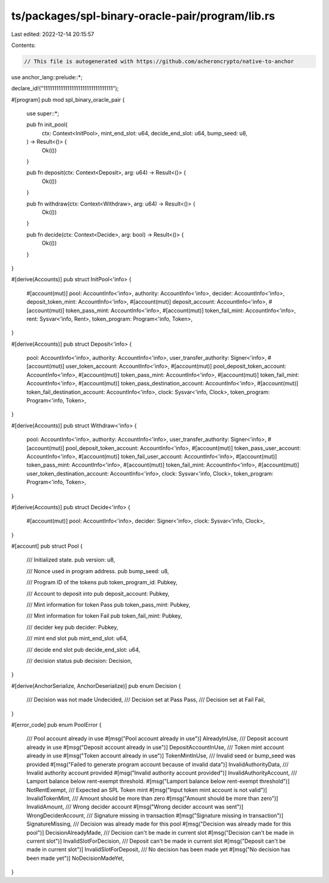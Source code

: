 ts/packages/spl-binary-oracle-pair/program/lib.rs
=================================================

Last edited: 2022-12-14 20:15:57

Contents:

.. code-block:: rs

    // This file is autogenerated with https://github.com/acheroncrypto/native-to-anchor

use anchor_lang::prelude::*;

declare_id!("11111111111111111111111111111111");

#[program]
pub mod spl_binary_oracle_pair {
    use super::*;

    pub fn init_pool(
        ctx: Context<InitPool>,
        mint_end_slot: u64,
        decide_end_slot: u64,
        bump_seed: u8,
    ) -> Result<()> {
        Ok(())
    }

    pub fn deposit(ctx: Context<Deposit>, arg: u64) -> Result<()> {
        Ok(())
    }

    pub fn withdraw(ctx: Context<Withdraw>, arg: u64) -> Result<()> {
        Ok(())
    }

    pub fn decide(ctx: Context<Decide>, arg: bool) -> Result<()> {
        Ok(())
    }
}

#[derive(Accounts)]
pub struct InitPool<'info> {
    #[account(mut)]
    pool: AccountInfo<'info>,
    authority: AccountInfo<'info>,
    decider: AccountInfo<'info>,
    deposit_token_mint: AccountInfo<'info>,
    #[account(mut)]
    deposit_account: AccountInfo<'info>,
    #[account(mut)]
    token_pass_mint: AccountInfo<'info>,
    #[account(mut)]
    token_fail_mint: AccountInfo<'info>,
    rent: Sysvar<'info, Rent>,
    token_program: Program<'info, Token>,
}

#[derive(Accounts)]
pub struct Deposit<'info> {
    pool: AccountInfo<'info>,
    authority: AccountInfo<'info>,
    user_transfer_authority: Signer<'info>,
    #[account(mut)]
    user_token_account: AccountInfo<'info>,
    #[account(mut)]
    pool_deposit_token_account: AccountInfo<'info>,
    #[account(mut)]
    token_pass_mint: AccountInfo<'info>,
    #[account(mut)]
    token_fail_mint: AccountInfo<'info>,
    #[account(mut)]
    token_pass_destination_account: AccountInfo<'info>,
    #[account(mut)]
    token_fail_destination_account: AccountInfo<'info>,
    clock: Sysvar<'info, Clock>,
    token_program: Program<'info, Token>,
}

#[derive(Accounts)]
pub struct Withdraw<'info> {
    pool: AccountInfo<'info>,
    authority: AccountInfo<'info>,
    user_transfer_authority: Signer<'info>,
    #[account(mut)]
    pool_deposit_token_account: AccountInfo<'info>,
    #[account(mut)]
    token_pass_user_account: AccountInfo<'info>,
    #[account(mut)]
    token_fail_user_account: AccountInfo<'info>,
    #[account(mut)]
    token_pass_mint: AccountInfo<'info>,
    #[account(mut)]
    token_fail_mint: AccountInfo<'info>,
    #[account(mut)]
    user_token_destination_account: AccountInfo<'info>,
    clock: Sysvar<'info, Clock>,
    token_program: Program<'info, Token>,
}

#[derive(Accounts)]
pub struct Decide<'info> {
    #[account(mut)]
    pool: AccountInfo<'info>,
    decider: Signer<'info>,
    clock: Sysvar<'info, Clock>,
}

#[account]
pub struct Pool {
    /// Initialized state.
    pub version: u8,

    /// Nonce used in program address.
    pub bump_seed: u8,

    /// Program ID of the tokens
    pub token_program_id: Pubkey,

    /// Account to deposit into
    pub deposit_account: Pubkey,

    /// Mint information for token Pass
    pub token_pass_mint: Pubkey,

    /// Mint information for token Fail
    pub token_fail_mint: Pubkey,

    /// decider key
    pub decider: Pubkey,

    /// mint end slot
    pub mint_end_slot: u64,

    /// decide end slot
    pub decide_end_slot: u64,

    /// decision status
    pub decision: Decision,
}

#[derive(AnchorSerialize, AnchorDeserialize)]
pub enum Decision {
    /// Decision was not made
    Undecided,
    /// Decision set at Pass
    Pass,
    /// Decision set at Fail
    Fail,
}

#[error_code]
pub enum PoolError {
    /// Pool account already in use
    #[msg("Pool account already in use")]
    AlreadyInUse,
    /// Deposit account already in use
    #[msg("Deposit account already in use")]
    DepositAccountInUse,
    /// Token mint account already in use
    #[msg("Token account already in use")]
    TokenMintInUse,
    /// Invalid seed or bump_seed was provided
    #[msg("Failed to generate program account because of invalid data")]
    InvalidAuthorityData,
    /// Invalid authority account provided
    #[msg("Invalid authority account provided")]
    InvalidAuthorityAccount,
    /// Lamport balance below rent-exempt threshold.
    #[msg("Lamport balance below rent-exempt threshold")]
    NotRentExempt,
    /// Expected an SPL Token mint
    #[msg("Input token mint account is not valid")]
    InvalidTokenMint,
    /// Amount should be more than zero
    #[msg("Amount should be more than zero")]
    InvalidAmount,
    /// Wrong decider account
    #[msg("Wrong decider account was sent")]
    WrongDeciderAccount,
    /// Signature missing in transaction
    #[msg("Signature missing in transaction")]
    SignatureMissing,
    /// Decision was already made for this pool
    #[msg("Decision was already made for this pool")]
    DecisionAlreadyMade,
    /// Decision can't be made in current slot
    #[msg("Decision can't be made in current slot")]
    InvalidSlotForDecision,
    /// Deposit can't be made in current slot
    #[msg("Deposit can't be made in current slot")]
    InvalidSlotForDeposit,
    /// No decision has been made yet
    #[msg("No decision has been made yet")]
    NoDecisionMadeYet,
}


